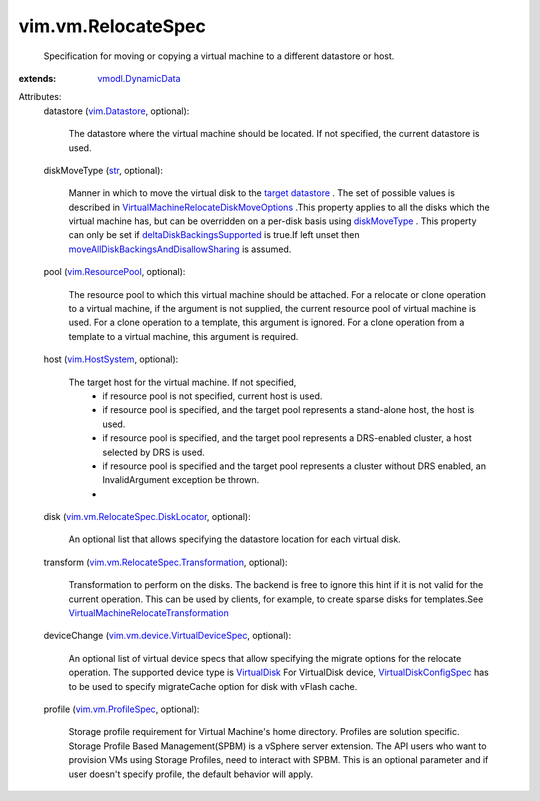.. _str: https://docs.python.org/2/library/stdtypes.html

.. _VirtualDisk: ../../vim/vm/device/VirtualDisk.rst

.. _diskMoveType: ../../vim/vm/RelocateSpec/DiskLocator.rst#diskMoveType

.. _vim.Datastore: ../../vim/Datastore.rst

.. _vim.HostSystem: ../../vim/HostSystem.rst

.. _target datastore: ../../vim/vm/RelocateSpec.rst#datastore

.. _vim.ResourcePool: ../../vim/ResourcePool.rst

.. _vmodl.DynamicData: ../../vmodl/DynamicData.rst

.. _vim.vm.ProfileSpec: ../../vim/vm/ProfileSpec.rst

.. _VirtualDiskConfigSpec: ../../vim/vm/device/VirtualDiskSpec.rst

.. _deltaDiskBackingsSupported: ../../vim/host/Capability.rst#deltaDiskBackingsSupported

.. _vim.vm.RelocateSpec.DiskLocator: ../../vim/vm/RelocateSpec/DiskLocator.rst

.. _vim.vm.device.VirtualDeviceSpec: ../../vim/vm/device/VirtualDeviceSpec.rst

.. _vim.vm.RelocateSpec.Transformation: ../../vim/vm/RelocateSpec/Transformation.rst

.. _VirtualMachineRelocateTransformation: ../../vim/vm/RelocateSpec/Transformation.rst

.. _moveAllDiskBackingsAndDisallowSharing: ../../vim/vm/RelocateSpec/DiskMoveOptions.rst#moveAllDiskBackingsAndDisallowSharing

.. _VirtualMachineRelocateDiskMoveOptions: ../../vim/vm/RelocateSpec/DiskMoveOptions.rst


vim.vm.RelocateSpec
===================
  Specification for moving or copying a virtual machine to a different datastore or host.
:extends: vmodl.DynamicData_

Attributes:
    datastore (`vim.Datastore`_, optional):

       The datastore where the virtual machine should be located. If not specified, the current datastore is used.
    diskMoveType (`str`_, optional):

       Manner in which to move the virtual disk to the `target datastore`_ . The set of possible values is described in `VirtualMachineRelocateDiskMoveOptions`_ .This property applies to all the disks which the virtual machine has, but can be overridden on a per-disk basis using `diskMoveType`_ . This property can only be set if `deltaDiskBackingsSupported`_ is true.If left unset then `moveAllDiskBackingsAndDisallowSharing`_ is assumed.
    pool (`vim.ResourcePool`_, optional):

       The resource pool to which this virtual machine should be attached. For a relocate or clone operation to a virtual machine, if the argument is not supplied, the current resource pool of virtual machine is used. For a clone operation to a template, this argument is ignored. For a clone operation from a template to a virtual machine, this argument is required.
    host (`vim.HostSystem`_, optional):

       The target host for the virtual machine. If not specified,
        * if resource pool is not specified, current host is used.
        * if resource pool is specified, and the target pool represents a stand-alone host, the host is used.
        * if resource pool is specified, and the target pool represents a DRS-enabled cluster, a host selected by DRS is used.
        * if resource pool is specified and the target pool represents a cluster without DRS enabled, an InvalidArgument exception be thrown.
        * 
    disk (`vim.vm.RelocateSpec.DiskLocator`_, optional):

       An optional list that allows specifying the datastore location for each virtual disk.
    transform (`vim.vm.RelocateSpec.Transformation`_, optional):

       Transformation to perform on the disks. The backend is free to ignore this hint if it is not valid for the current operation. This can be used by clients, for example, to create sparse disks for templates.See `VirtualMachineRelocateTransformation`_ 
    deviceChange (`vim.vm.device.VirtualDeviceSpec`_, optional):

       An optional list of virtual device specs that allow specifying the migrate options for the relocate operation. The supported device type is `VirtualDisk`_ For VirtualDisk device, `VirtualDiskConfigSpec`_ has to be used to specify migrateCache option for disk with vFlash cache.
    profile (`vim.vm.ProfileSpec`_, optional):

       Storage profile requirement for Virtual Machine's home directory. Profiles are solution specific. Storage Profile Based Management(SPBM) is a vSphere server extension. The API users who want to provision VMs using Storage Profiles, need to interact with SPBM. This is an optional parameter and if user doesn't specify profile, the default behavior will apply.
